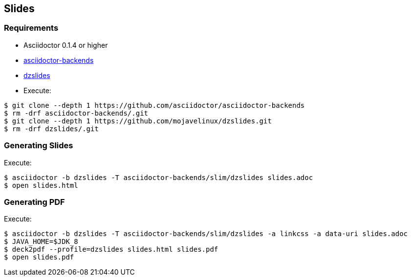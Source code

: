== Slides

=== Requirements

* Asciidoctor 0.1.4 or higher
* https://github.com/asciidoctor/asciidoctor-backends/tree/e76aea86e7da174414a6d0c2e4d5553cd89bd226[asciidoctor-backends]
* https://github.com/mojavelinux/dzslides/tree/80d406ab26900af519ba55ea25a80f59eb5b8237[dzslides]
* Execute:
....
$ git clone --depth 1 https://github.com/asciidoctor/asciidoctor-backends
$ rm -drf asciidoctor-backends/.git
$ git clone --depth 1 https://github.com/mojavelinux/dzslides.git
$ rm -drf dzslides/.git
....

=== Generating Slides

Execute:
....
$ asciidoctor -b dzslides -T asciidoctor-backends/slim/dzslides slides.adoc
$ open slides.html
....

=== Generating PDF

Execute:
....
$ asciidoctor -b dzslides -T asciidoctor-backends/slim/dzslides -a linkcss -a data-uri slides.adoc
$ JAVA_HOME=$JDK_8
$ deck2pdf --profile=dzslides slides.html slides.pdf
$ open slides.pdf
....
